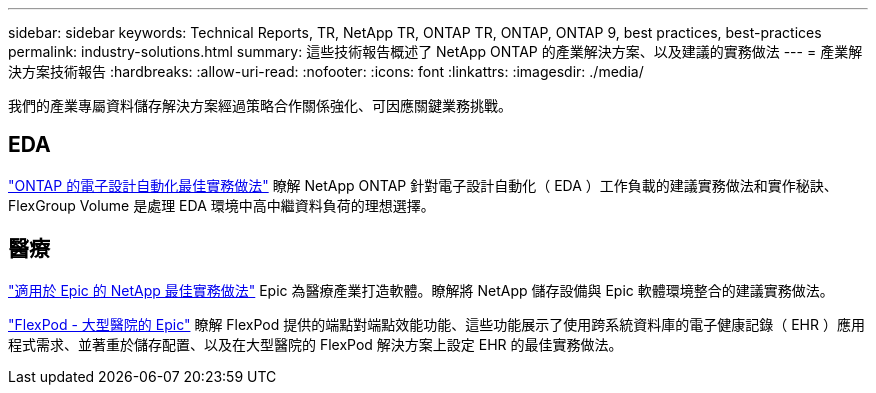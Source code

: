 ---
sidebar: sidebar 
keywords: Technical Reports, TR, NetApp TR, ONTAP TR, ONTAP, ONTAP 9, best practices, best-practices 
permalink: industry-solutions.html 
summary: 這些技術報告概述了 NetApp ONTAP 的產業解決方案、以及建議的實務做法 
---
= 產業解決方案技術報告
:hardbreaks:
:allow-uri-read: 
:nofooter: 
:icons: font
:linkattrs: 
:imagesdir: ./media/


[role="lead"]
我們的產業專屬資料儲存解決方案經過策略合作關係強化、可因應關鍵業務挑戰。



== EDA

link:https://www.netapp.com/pdf.html?item=/media/19368-tr-4617.pdf["ONTAP 的電子設計自動化最佳實務做法"^]
瞭解 NetApp ONTAP 針對電子設計自動化（ EDA ）工作負載的建議實務做法和實作秘訣、 FlexGroup Volume 是處理 EDA 環境中高中繼資料負荷的理想選擇。



== 醫療

link:https://www.netapp.com/pdf.html?item=/media/17137-tr3928pdf.pdf["適用於 Epic 的 NetApp 最佳實務做法"^]
Epic 為醫療產業打造軟體。瞭解將 NetApp 儲存設備與 Epic 軟體環境整合的建議實務做法。

link:https://www.netapp.com/pdf.html?item=/media/86527-tr-4975.pdf["FlexPod - 大型醫院的 Epic"^]
瞭解 FlexPod 提供的端點對端點效能功能、這些功能展示了使用跨系統資料庫的電子健康記錄（ EHR ）應用程式需求、並著重於儲存配置、以及在大型醫院的 FlexPod 解決方案上設定 EHR 的最佳實務做法。
